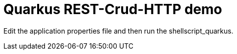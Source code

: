 # Quarkus REST-Crud-HTTP demo

Edit the application properties file and then run the shellscript_quarkus.


